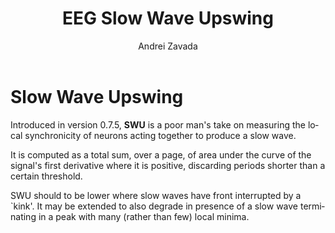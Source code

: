 #+TITLE: EEG Slow Wave Upswing
#+AUTHOR:    Andrei Zavada
#+EMAIL:     johnhommer@gmail.com
#+LANGUAGE:  en
#+OPTIONS: toc:nil num:nil LaTeX:t
#+LINK_UP:   
#+LINK_HOME: aghermann.html

* Slow Wave Upswing
  Introduced in version 0.7.5, *SWU* is a poor man's take on measuring
  the local synchronicity of neurons acting together to produce a slow
  wave.

  It is computed as a total sum, over a page, of area under the curve
  of the signal's first derivative where it is positive, discarding
  periods shorter than a certain threshold.

  SWU should to be lower where slow waves have front interrupted by a
  `kink'. It may be extended to also degrade in presence of a slow
  wave terminating in a peak with many (rather than few) local minima.
